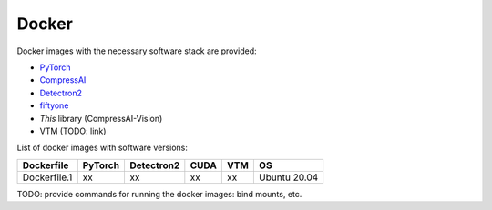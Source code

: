 .. _docker:

Docker
======

Docker images with the necessary software stack are provided:

- `PyTorch <https://pytorch.org/>`_
- `CompressAI <https://interdigitalinc.github.io/CompressAI>`_
- `Detectron2 <https://detectron2.readthedocs.io/en/latest/index.html>`_
- `fiftyone <https://voxel51.com/docs/fiftyone/>`_
- *This* library (CompressAI-Vision)
- VTM (TODO: link)

List of docker images with software versions:

==============  ======= ========== ==== ===== ============
Dockerfile      PyTorch Detectron2 CUDA VTM   OS
==============  ======= ========== ==== ===== ============
Dockerfile.1    xx      xx         xx   xx    Ubuntu 20.04
==============  ======= ========== ==== ===== ============

TODO: provide commands for running the docker images: bind mounts, etc.

